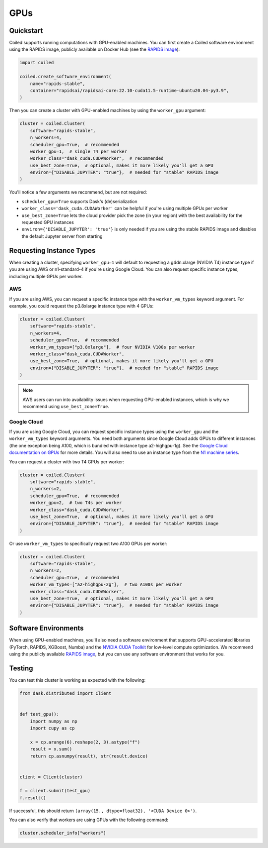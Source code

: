 GPUs
====

Quickstart
----------

Coiled supports running computations with GPU-enabled machines. You can first create a Coiled software environment using the RAPIDS image, publicly available on Docker Hub (see the `RAPIDS image <https://hub.docker.com/r/rapidsai/rapidsai-core>`_):

.. code-block:: python

    import coiled

    coiled.create_software_environment(
        name="rapids-stable",
        container="rapidsai/rapidsai-core:22.10-cuda11.5-runtime-ubuntu20.04-py3.9",
    )

Then you can create a cluster with GPU-enabled machines by using the ``worker_gpu`` argument:

.. code-block:: python

    cluster = coiled.Cluster(
        software="rapids-stable",
        n_workers=4,
        scheduler_gpu=True,  # recommended
        worker_gpu=1,  # single T4 per worker
        worker_class="dask_cuda.CUDAWorker",  # recommended
        use_best_zone=True,  # optional, makes it more likely you'll get a GPU
        environ={"DISABLE_JUPYTER": "true"},  # needed for "stable" RAPIDS image
    )

You'll notice a few arguments we recommend, but are not required:

- ``scheduler_gpu=True`` supports Dask's (de)serialization
- ``worker_class='dask_cuda.CUDAWorker'`` can be helpful if you're using multiple GPUs per worker
- ``use_best_zone=True`` lets the cloud provider pick the zone (in your region) with the best availability for the requested GPU instances
- ``environ={'DISABLE_JUPYTER': 'true'}`` is only needed if you are using the stable RAPIDS image and disables the default Jupyter server from starting

.. _gpu-type:

Requesting Instance Types
-------------------------

When creating a cluster, specifying ``worker_gpu=1`` will default to requesting a g4dn.xlarge (NVIDIA T4) instance type if you are using AWS or n1-standard-4 if you're using Google Cloud. You can also request specific instance types, including multiple GPUs per worker.

AWS
~~~

If you are using AWS, you can request a specific instance type with the ``worker_vm_types`` keyword argument. For example, you could request the p3.8xlarge instance type with 4 GPUs:

.. code-block:: python

    cluster = coiled.Cluster(
        software="rapids-stable",
        n_workers=4,
        scheduler_gpu=True,  # recommended
        worker_vm_types=["p3.8xlarge"],  # four NVIDIA V100s per worker
        worker_class="dask_cuda.CUDAWorker",
        use_best_zone=True,  # optional, makes it more likely you'll get a GPU
        environ={"DISABLE_JUPYTER": "true"},  # needed for "stable" RAPIDS image
    )

.. note::

    AWS users can run into availability issues when requesting GPU-enabled instances, which is why we recommend using ``use_best_zone=True``.

Google Cloud
~~~~~~~~~~~~

If you are using Google Cloud, you can request specific instance types using the
``worker_gpu`` and the ``worker_vm_types``
keyword arguments. You need both arguments since Google Cloud
adds GPUs to different instances (the one exception being 
A100, which is bundled with instance type a2-highgpu-1g).
See the `Google Cloud documentation on GPUs <https://cloud.google.com/compute/docs/gpus>`_
for more details. You will also need to use an instance type from the
`N1 machine series <https://cloud.google.com/compute/docs/general-purpose-machines#n1_machines>`_.

You can request a cluster with two T4 GPUs per worker:

.. code-block:: python

    cluster = coiled.Cluster(
        software="rapids-stable",
        n_workers=2,
        scheduler_gpu=True,  # recommended
        worker_gpu=2,  # two T4s per worker
        worker_class="dask_cuda.CUDAWorker",
        use_best_zone=True,  # optional, makes it more likely you'll get a GPU
        environ={"DISABLE_JUPYTER": "true"},  # needed for "stable" RAPIDS image
    )

Or use ``worker_vm_types`` to specifically request two A100 GPUs per worker:

.. code-block:: python

    cluster = coiled.Cluster(
        software="rapids-stable",
        n_workers=2,
        scheduler_gpu=True,  # recommended
        worker_vm_types=["a2-highgpu-2g"],  # two A100s per worker
        worker_class="dask_cuda.CUDAWorker",
        use_best_zone=True,  # optional, makes it more likely you'll get a GPU
        environ={"DISABLE_JUPYTER": "true"},  # needed for "stable" RAPIDS image
    )


Software Environments
---------------------

When using GPU-enabled machines, you'll also need a software environment that supports GPU-accelerated libraries (PyTorch, RAPIDS, XGBoost, Numba) and the `NVIDIA CUDA Toolkit <https://developer.nvidia.com/cuda-toolkit>`_ for low-level compute optimization. We recommend using the publicly available `RAPIDS image <https://hub.docker.com/r/rapidsai/rapidsai-core>`_, but you can use any software environment that works for you.

Testing
-------

You can test this cluster is working as expected with the following:

.. code-block:: python

    from dask.distributed import Client


    def test_gpu():
        import numpy as np
        import cupy as cp

        x = cp.arange(6).reshape(2, 3).astype("f")
        result = x.sum()
        return cp.asnumpy(result), str(result.device)


    client = Client(cluster)

    f = client.submit(test_gpu)
    f.result()

If successful, this should return ``(array(15., dtype=float32), '<CUDA Device 0>')``.

You can also verify that workers are using GPUs with the following command:

.. code-block:: python

    cluster.scheduler_info["workers"]
